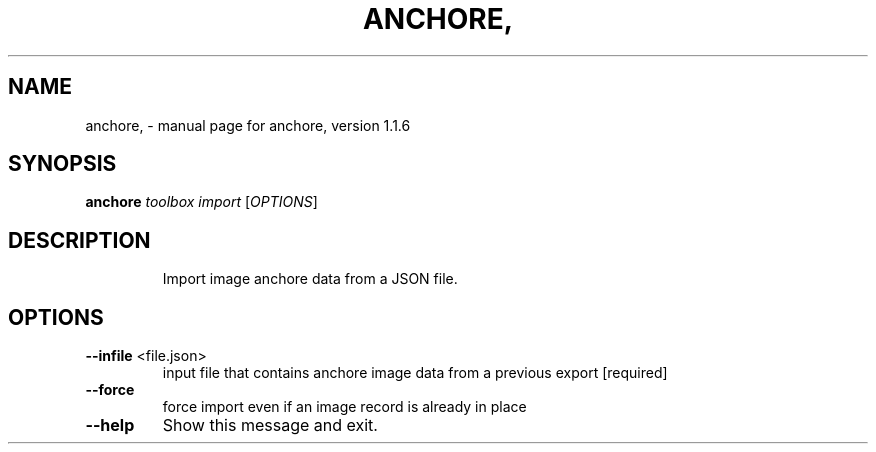 .\" DO NOT MODIFY THIS FILE!  It was generated by help2man 1.41.1.
.TH ANCHORE, "1" "October 2017" "anchore, version 1.1.6" "User Commands"
.SH NAME
anchore, \- manual page for anchore, version 1.1.6
.SH SYNOPSIS
.B anchore
\fItoolbox import \fR[\fIOPTIONS\fR]
.SH DESCRIPTION
.IP
Import image anchore data from a JSON file.
.SH OPTIONS
.TP
\fB\-\-infile\fR <file.json>
input file that contains anchore image data from a
previous export  [required]
.TP
\fB\-\-force\fR
force import even if an image record is already in
place
.TP
\fB\-\-help\fR
Show this message and exit.
